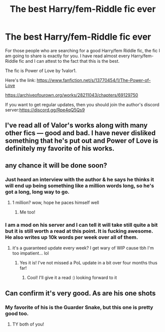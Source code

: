 #+TITLE: The best Harry/fem-Riddle fic ever

* The best Harry/fem-Riddle fic ever
:PROPERTIES:
:Author: OccasionRepulsive112
:Score: 40
:DateUnix: 1619501362.0
:DateShort: 2021-Apr-27
:FlairText: Recommendation
:END:
For those people who are searching for a good Harry/fem Riddle fic, the fic I am going to share is exactly for you. I have read almost every Harry/fem-Riddle fic and I can attest to the fact that this is the best.

The fic is Power of Love by 1valor1.

Here's the link: [[https://www.fanfiction.net/s/13770454/1/The-Power-of-Love]]

[[https://archiveofourown.org/works/28211043/chapters/69129750]]

If you want to get regular updates, then you should join the author's discord server:[[https://discord.gg/Rpe4qQ5Qs9]]


** I've read all of Valor's works along with many other fics --- good and bad. I have never disliked something that he's put out and Power of Love is definitely my favorite of his works.
:PROPERTIES:
:Author: Asmodeus_Stahl
:Score: 4
:DateUnix: 1619537100.0
:DateShort: 2021-Apr-27
:END:


** any chance it will be done soon?
:PROPERTIES:
:Author: hexulyks
:Score: 4
:DateUnix: 1619502787.0
:DateShort: 2021-Apr-27
:END:

*** Just heard an interview with the author & he says he thinks it will end up being something like a million words long, so he's got a long, long way to go.
:PROPERTIES:
:Author: zugrian
:Score: 8
:DateUnix: 1619502952.0
:DateShort: 2021-Apr-27
:END:

**** 1 million? wow, hope he paces himself well
:PROPERTIES:
:Author: hexulyks
:Score: 3
:DateUnix: 1619517033.0
:DateShort: 2021-Apr-27
:END:

***** Me too!
:PROPERTIES:
:Author: 1Valor1
:Score: 6
:DateUnix: 1619521200.0
:DateShort: 2021-Apr-27
:END:


*** I am a mod on his server and I can tell it will take still quite a bit but it is still worth a read at this point. It is fucking awesome. He also writes up 10k words per week over all of them.
:PROPERTIES:
:Author: UBWYoruichi
:Score: 6
:DateUnix: 1619504086.0
:DateShort: 2021-Apr-27
:END:

**** it's a guaranteed update every week? I get wary of WIP cause tbh I'm too impatient... lol
:PROPERTIES:
:Author: hexulyks
:Score: 3
:DateUnix: 1619517060.0
:DateShort: 2021-Apr-27
:END:

***** Yes it is! I've not missed a PoL update in a bit over four months thus far!
:PROPERTIES:
:Author: 1Valor1
:Score: 9
:DateUnix: 1619521228.0
:DateShort: 2021-Apr-27
:END:

****** Cool! I'll give it a read :) looking forward to it
:PROPERTIES:
:Author: hexulyks
:Score: 2
:DateUnix: 1619569479.0
:DateShort: 2021-Apr-28
:END:


** Can confirm it's very good. As are his one shots
:PROPERTIES:
:Author: oladipomvp2019
:Score: 2
:DateUnix: 1619505413.0
:DateShort: 2021-Apr-27
:END:

*** My favorite of his is the Guarder Snake, but this one is pretty good too.
:PROPERTIES:
:Author: Cyfric_G
:Score: 2
:DateUnix: 1619505868.0
:DateShort: 2021-Apr-27
:END:

**** TY both of you!
:PROPERTIES:
:Author: 1Valor1
:Score: 6
:DateUnix: 1619521243.0
:DateShort: 2021-Apr-27
:END:
